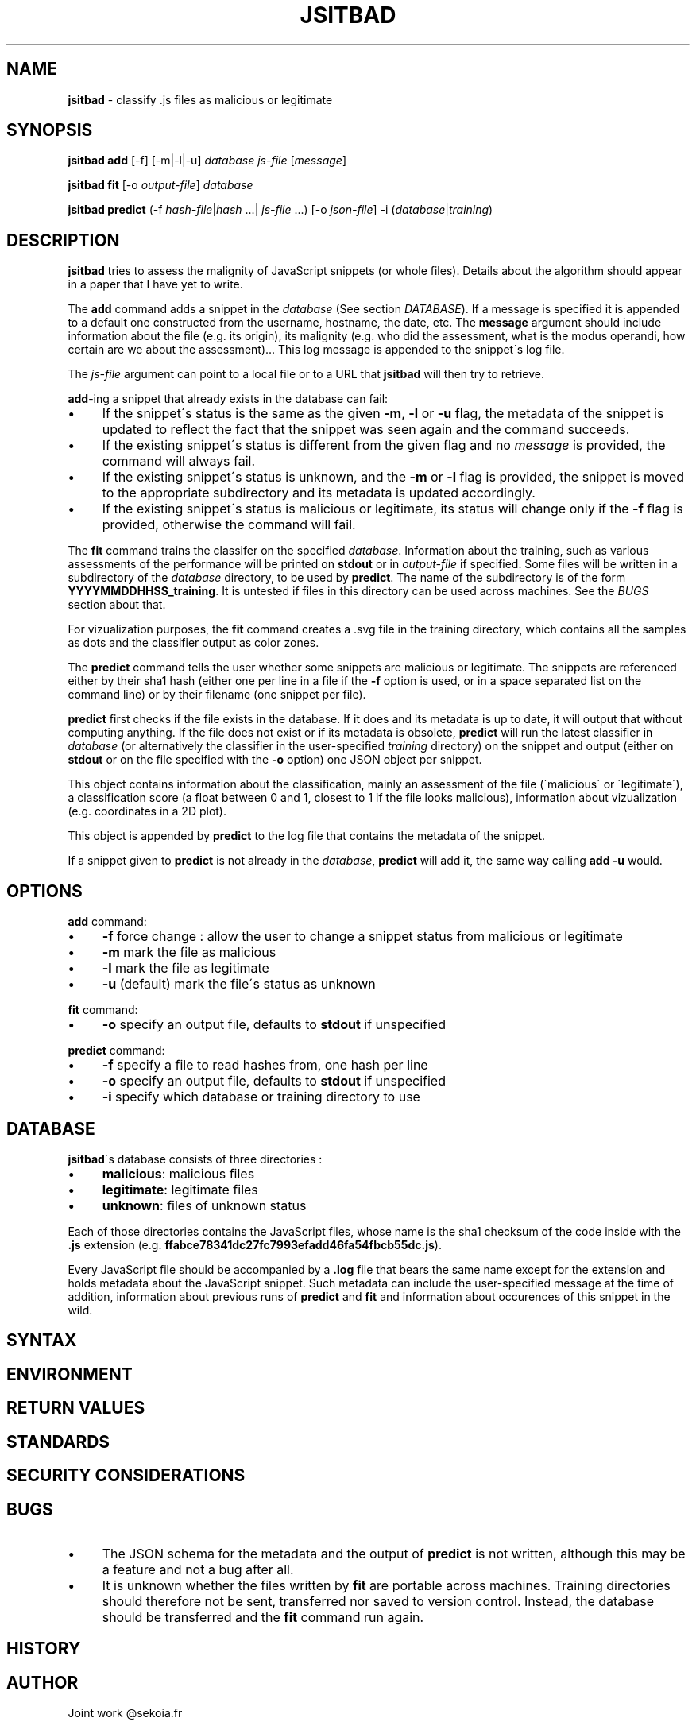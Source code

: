 .\" generated with Ronn/v0.7.3
.\" http://github.com/rtomayko/ronn/tree/0.7.3
.
.TH "JSITBAD" "1" "June 2015" "" ""
.
.SH "NAME"
\fBjsitbad\fR \- classify \.js files as malicious or legitimate
.
.SH "SYNOPSIS"
\fBjsitbad\fR \fBadd\fR [\-f] [\-m|\-l|\-u] \fIdatabase\fR \fIjs\-file\fR [\fImessage\fR]
.
.P
\fBjsitbad\fR \fBfit\fR [\-o \fIoutput\-file\fR] \fIdatabase\fR
.
.P
\fBjsitbad\fR \fBpredict\fR (\-f \fIhash\-file\fR|\fIhash\fR \.\.\.| \fIjs\-file\fR \.\.\.) [\-o \fIjson\-file\fR] \-i (\fIdatabase\fR|\fItraining\fR)
.
.SH "DESCRIPTION"
\fBjsitbad\fR tries to assess the malignity of JavaScript snippets (or whole files)\. Details about the algorithm should appear in a paper that I have yet to write\.
.
.P
The \fBadd\fR command adds a snippet in the \fIdatabase\fR (See section \fIDATABASE\fR)\. If a message is specified it is appended to a default one constructed from the username, hostname, the date, etc\. The \fBmessage\fR argument should include information about the file (e\.g\. its origin), its malignity (e\.g\. who did the assessment, what is the modus operandi, how certain are we about the assessment)\.\.\. This log message is appended to the snippet\'s log file\.
.
.P
The \fIjs\-file\fR argument can point to a local file or to a URL that \fBjsitbad\fR will then try to retrieve\.
.
.P
\fBadd\fR\-ing a snippet that already exists in the database can fail:
.
.IP "\(bu" 4
If the snippet\'s status is the same as the given \fB\-m\fR, \fB\-l\fR or \fB\-u\fR flag, the metadata of the snippet is updated to reflect the fact that the snippet was seen again and the command succeeds\.
.
.IP "\(bu" 4
If the existing snippet\'s status is different from the given flag and no \fImessage\fR is provided, the command will always fail\.
.
.IP "\(bu" 4
If the existing snippet\'s status is unknown, and the \fB\-m\fR or \fB\-l\fR flag is provided, the snippet is moved to the appropriate subdirectory and its metadata is updated accordingly\.
.
.IP "\(bu" 4
If the existing snippet\'s status is malicious or legitimate, its status will change only if the \fB\-f\fR flag is provided, otherwise the command will fail\.
.
.IP "" 0
.
.P
The \fBfit\fR command trains the classifer on the specified \fIdatabase\fR\. Information about the training, such as various assessments of the performance will be printed on \fBstdout\fR or in \fIoutput\-file\fR if specified\. Some files will be written in a subdirectory of the \fIdatabase\fR directory, to be used by \fBpredict\fR\. The name of the subdirectory is of the form \fBYYYYMMDDHHSS_training\fR\. It is untested if files in this directory can be used across machines\. See the \fIBUGS\fR section about that\.
.
.P
For vizualization purposes, the \fBfit\fR command creates a \.svg file in the training directory, which contains all the samples as dots and the classifier output as color zones\.
.
.P
The \fBpredict\fR command tells the user whether some snippets are malicious or legitimate\. The snippets are referenced either by their sha1 hash (either one per line in a file if the \fB\-f\fR option is used, or in a space separated list on the command line) or by their filename (one snippet per file)\.
.
.P
\fBpredict\fR first checks if the file exists in the database\. If it does and its metadata is up to date, it will output that without computing anything\. If the file does not exist or if its metadata is obsolete, \fBpredict\fR will run the latest classifier in \fIdatabase\fR (or alternatively the classifier in the user\-specified \fItraining\fR directory) on the snippet and output (either on \fBstdout\fR or on the file specified with the \fB\-o\fR option) one JSON object per snippet\.
.
.P
This object contains information about the classification, mainly an assessment of the file (\'malicious\' or \'legitimate\'), a classification score (a float between 0 and 1, closest to 1 if the file looks malicious), information about vizualization (e\.g\. coordinates in a 2D plot)\.
.
.P
This object is appended by \fBpredict\fR to the log file that contains the metadata of the snippet\.
.
.P
If a snippet given to \fBpredict\fR is not already in the \fIdatabase\fR, \fBpredict\fR will add it, the same way calling \fBadd \-u\fR would\.
.
.SH "OPTIONS"
\fBadd\fR command:
.
.IP "\(bu" 4
\fB\-f\fR force change : allow the user to change a snippet status from malicious or legitimate
.
.IP "\(bu" 4
\fB\-m\fR mark the file as malicious
.
.IP "\(bu" 4
\fB\-l\fR mark the file as legitimate
.
.IP "\(bu" 4
\fB\-u\fR (default) mark the file\'s status as unknown
.
.IP "" 0
.
.P
\fBfit\fR command:
.
.IP "\(bu" 4
\fB\-o\fR specify an output file, defaults to \fBstdout\fR if unspecified
.
.IP "" 0
.
.P
\fBpredict\fR command:
.
.IP "\(bu" 4
\fB\-f\fR specify a file to read hashes from, one hash per line
.
.IP "\(bu" 4
\fB\-o\fR specify an output file, defaults to \fBstdout\fR if unspecified
.
.IP "\(bu" 4
\fB\-i\fR specify which database or training directory to use
.
.IP "" 0
.
.SH "DATABASE"
\fBjsitbad\fR\'s database consists of three directories :
.
.IP "\(bu" 4
\fBmalicious\fR: malicious files
.
.IP "\(bu" 4
\fBlegitimate\fR: legitimate files
.
.IP "\(bu" 4
\fBunknown\fR: files of unknown status
.
.IP "" 0
.
.P
Each of those directories contains the JavaScript files, whose name is the sha1 checksum of the code inside with the \fB\.js\fR extension (e\.g\. \fBffabce78341dc27fc7993efadd46fa54fbcb55dc\.js\fR)\.
.
.P
Every JavaScript file should be accompanied by a \fB\.log\fR file that bears the same name except for the extension and holds metadata about the JavaScript snippet\. Such metadata can include the user\-specified message at the time of addition, information about previous runs of \fBpredict\fR and \fBfit\fR and information about occurences of this snippet in the wild\.
.
.SH "SYNTAX"
.
.SH "ENVIRONMENT"
.
.SH "RETURN VALUES"
.
.SH "STANDARDS"
.
.SH "SECURITY CONSIDERATIONS"
.
.SH "BUGS"
.
.IP "\(bu" 4
The JSON schema for the metadata and the output of \fBpredict\fR is not written, although this may be a feature and not a bug after all\.
.
.IP "\(bu" 4
It is unknown whether the files written by \fBfit\fR are portable across machines\. Training directories should therefore not be sent, transferred nor saved to version control\. Instead, the database should be transferred and the \fBfit\fR command run again\.
.
.IP "" 0
.
.SH "HISTORY"
.
.SH "AUTHOR"
Joint work @sekoia\.fr
.
.SH "COPYRIGHT"
.
.SH "SEE ALSO"
.
.SH "DESCRIPTION"
.
.SH "TODO"


